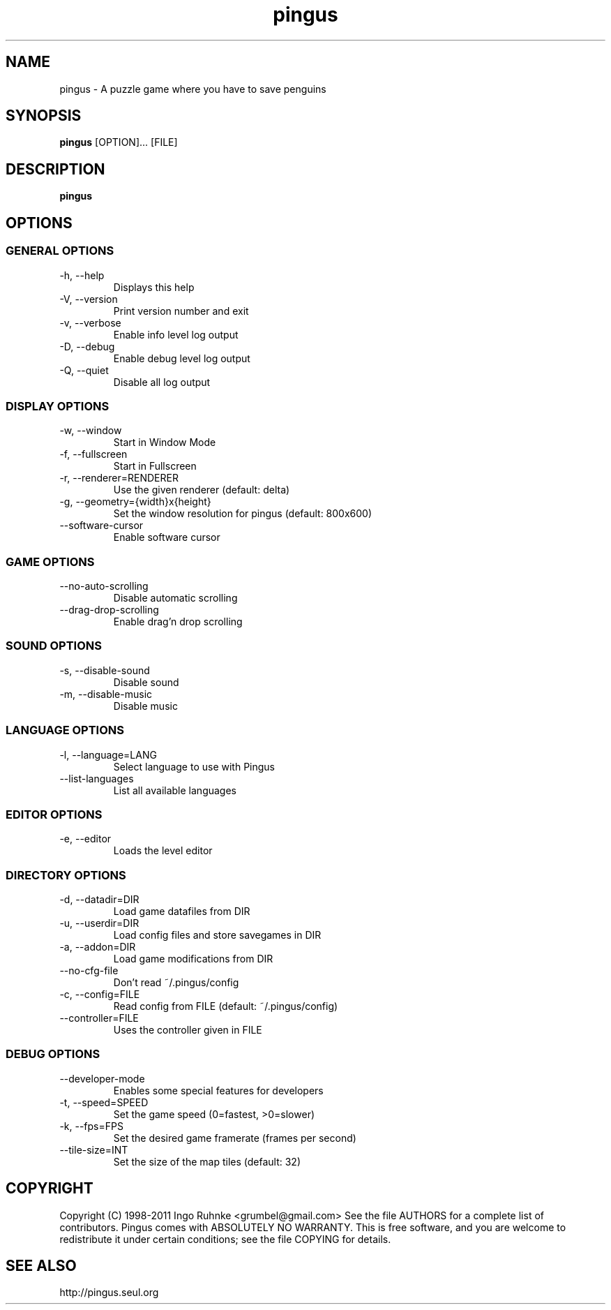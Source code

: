 '\" -*- coding: us-ascii -*-
.if \n(.g .ds T< \\FC
.if \n(.g .ds T> \\F[\n[.fam]]
.de URL
\\$2 \(la\\$1\(ra\\$3
..
.if \n(.g .mso www.tmac
.TH "pingus " 6 "3 October 2011" 0.7.4 "User Commands"
.SH NAME
pingus
\- A puzzle game where you have to save penguins 
.SH SYNOPSIS
'nh
.fi
.ad l
\fBpingus\fR \kx
.if (\nx>(\n(.l/2)) .nr x (\n(.l/5)
'in \n(.iu+\nxu
[OPTION]\&... [FILE]
'in \n(.iu-\nxu
.ad b
'hy
.SH DESCRIPTION
\fBpingus\fR
.SH OPTIONS
.SS "GENERAL OPTIONS"
.TP 
-h, --help
Displays this help
.TP 
-V, --version
Print version number and exit
.TP 
-v, --verbose
Enable info level log output
.TP 
-D, --debug
Enable debug level log output
.TP 
-Q, --quiet
Disable all log output
.SS "DISPLAY OPTIONS"
.TP 
-w, --window
Start in Window Mode
.TP 
-f, --fullscreen
Start in Fullscreen
.TP 
-r, --renderer=RENDERER
Use the given renderer (default: delta)
.TP 
-g, --geometry={width}x{height}
Set the window resolution for pingus (default: 800x600)
.TP 
--software-cursor
Enable software cursor
.SS "GAME OPTIONS"
.TP 
--no-auto-scrolling
Disable automatic scrolling
.TP 
--drag-drop-scrolling
Enable drag'n drop scrolling
.SS "SOUND OPTIONS"
.TP 
-s, --disable-sound
Disable sound
.TP 
-m, --disable-music
Disable music
.SS "LANGUAGE OPTIONS"
.TP 
-l, --language=LANG
Select language to use with Pingus
.TP 
--list-languages
List all available languages
.SS "EDITOR OPTIONS"
.TP 
-e, --editor
Loads the level editor
.SS "DIRECTORY OPTIONS"
.TP 
-d, --datadir=DIR
Load game datafiles from DIR
.TP 
-u, --userdir=DIR
Load config files and store savegames in DIR
.TP 
-a, --addon=DIR
Load game modifications from DIR
.TP 
--no-cfg-file
Don't read ~/.pingus/config
.TP 
-c, --config=FILE
Read config from FILE (default: ~/.pingus/config)
.TP 
--controller=FILE
Uses the controller given in FILE
.SS "DEBUG OPTIONS"
.TP 
--developer-mode
Enables some special features for developers
.TP 
-t, --speed=SPEED
Set the game speed (0=fastest, >0=slower)
.TP 
-k, --fps=FPS
Set the desired game framerate (frames per second)
.TP 
--tile-size=INT
Set the size of the map tiles (default: 32)
.SH COPYRIGHT
Copyright (C) 1998-2011 Ingo Ruhnke <\*(T<grumbel@gmail.com\*(T>>
See the file AUTHORS for a complete list of contributors.
Pingus comes with ABSOLUTELY NO WARRANTY. This is free software, and you are
welcome to redistribute it under certain conditions; see the file COPYING for details.
.SH "SEE ALSO"
http://pingus.seul.org
